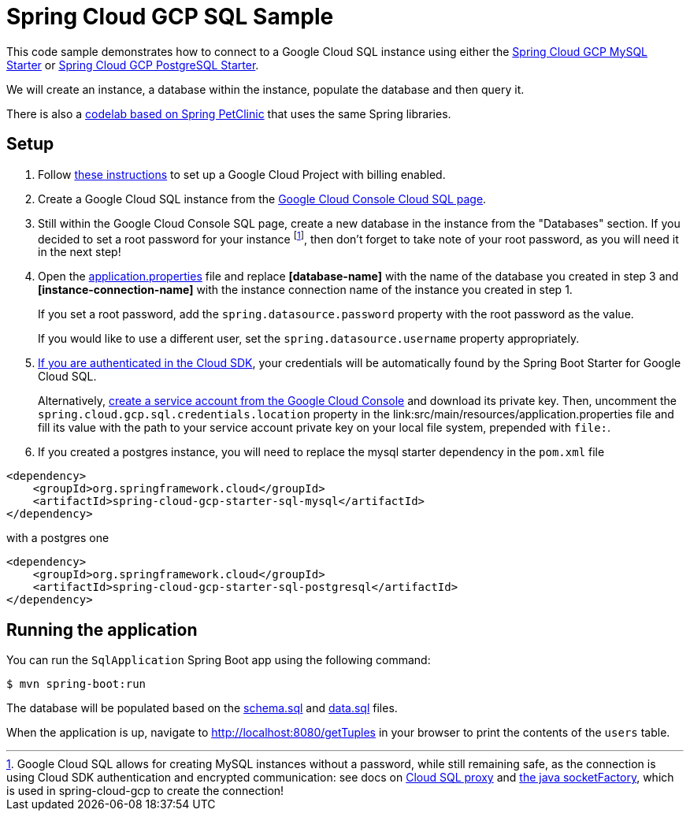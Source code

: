 = Spring Cloud GCP SQL Sample

This code sample demonstrates how to connect to a Google Cloud SQL instance using either the
link:../../spring-cloud-gcp-starters/spring-cloud-gcp-starter-sql-mysql[Spring Cloud GCP MySQL Starter]
or link:../../spring-cloud-gcp-starters/spring-cloud-gcp-starter-sql-postgresql[Spring Cloud GCP PostgreSQL Starter].

We will create an instance, a database within the instance, populate the database and then query it.

There is also a
https://codelabs.developers.google.com/codelabs/cloud-spring-petclinic-cloudsql/index.html[codelab based on Spring PetClinic]
that uses the same Spring libraries.

== Setup

1. Follow https://cloud.google.com/sql/docs/mysql/quickstart[these instructions] to set up a Google
Cloud Project with billing enabled.

2. Create a Google Cloud SQL instance from the
https://console.cloud.google.com/sql/instances[Google Cloud Console Cloud SQL page].

3. Still within the Google Cloud Console SQL page, create a new database in the instance from the
"Databases" section. If you decided to set a root password for your instance footnoteref:[note, Google Cloud SQL allows for creating MySQL instances without a password, while still remaining safe, as the connection is using Cloud SDK authentication and encrypted communication: see docs on https://cloud.google.com/sql/docs/mysql/sql-proxy[Cloud SQL proxy] and https://cloud.google.com/sql/docs/mysql/connect-external-app#java[the java socketFactory], which is used in spring-cloud-gcp to create the connection!], then don't forget to take note of your root password, as you will need it in the next step!

4. Open the link:src/main/resources/application.properties[application.properties] file and replace
*[database-name]* with the name of the database you created in step 3 and
*[instance-connection-name]* with the instance connection name of the instance you created in
step 1.
+
If you set a root password, add the `spring.datasource.password` property with the root password as the value.
+
If you would like to use a different user, set the `spring.datasource.username` property appropriately.

5. https://cloud.google.com/sdk/gcloud/reference/auth/application-default/login[If
you are authenticated in the Cloud SDK], your credentials will be automatically found by the Spring
Boot Starter for Google Cloud SQL.
+
Alternatively, http://console.cloud.google.com/iam-admin/serviceaccounts[create a service account
from the Google Cloud Console] and download its private key.
Then, uncomment the `spring.cloud.gcp.sql.credentials.location` property in the
link:src/main/resources/application.properties file and fill its value with the path to your service
account private key on your local file system, prepended with `file:`.

6. If you created a postgres instance, you will need to replace the mysql starter dependency in the `pom.xml` file

[source,xml]
<dependency>
    <groupId>org.springframework.cloud</groupId>
    <artifactId>spring-cloud-gcp-starter-sql-mysql</artifactId>
</dependency>

with a postgres one
[source,xml]
<dependency>
    <groupId>org.springframework.cloud</groupId>
    <artifactId>spring-cloud-gcp-starter-sql-postgresql</artifactId>
</dependency>



== Running the application

You can run the `SqlApplication` Spring Boot app using the following command:

`$ mvn spring-boot:run`

The database will be populated based on the link:src/main/resources/schema.sql[schema.sql] and
link:src/main/resources/data.sql[data.sql] files.

When the application is up, navigate to http://localhost:8080/getTuples in your browser to print the contents of the `users` table.
